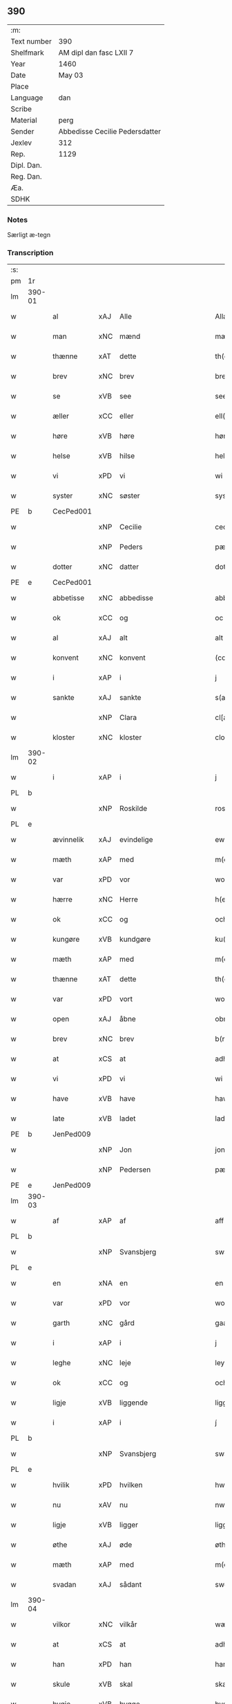 ** 390
| :m:         |                                |
| Text number | 390                            |
| Shelfmark   | AM dipl dan fasc LXII 7        |
| Year        | 1460                           |
| Date        | May 03                         |
| Place       |                                |
| Language    | dan                            |
| Scribe      |                                |
| Material    | perg                           |
| Sender      | Abbedisse Cecilie Pedersdatter |
| Jexlev      | 312                            |
| Rep.        | 1129                           |
| Dipl. Dan.  |                                |
| Reg. Dan.   |                                |
| Æa.         |                                |
| SDHK        |                                |

*** Notes
Særligt æ-tegn

*** Transcription
| :s: |        |             |     |             |              |               |               |            |   |   |   |     |   |   |    |                 |
| pm  | 1r     |             |     |             |              |               |               |            |   |   |   |     |   |   |    |                 |
| lm  | 390-01 |             |     |             |              |               |               |            |   |   |   |     |   |   |    |                 |
| w   |        | al          | xAJ | Alle        |              | Allæ          | Allæ          |            |   |   |   | dan |   |   |    |          390-01 |
| w   |        | man         | xNC | mænd        |              | mæn           | mæn           |            |   |   |   | dan |   |   |    |          390-01 |
| w   |        | thænne      | xAT | dette       |              | th(et)tæ      | thꝫtæ         |            |   |   |   | dan |   |   |    |          390-01 |
| w   |        | brev        | xNC | brev        |              | breef         | bꝛeef         |            |   |   |   | dan |   |   |    |          390-01 |
| w   |        | se          | xVB | see         |              | see           | ſee           |            |   |   |   | dan |   |   |    |          390-01 |
| w   |        | æller       | xCC | eller       |              | ell(er)       | ell̅           |            |   |   |   | dan |   |   |    |          390-01 |
| w   |        | høre        | xVB | høre        |              | høræ          | høꝛæ          |            |   |   |   | dan |   |   |    |          390-01 |
| w   |        | helse       | xVB | hilse       |              | helsæ         | helſæ         |            |   |   |   | dan |   |   |    |          390-01 |
| w   |        | vi          | xPD | vi          |              | wi            | wı            |            |   |   |   | dan |   |   |    |          390-01 |
| w   |        | syster      | xNC | søster      |              | syst(er)      | ſẏſt͛          |            |   |   |   | dan |   |   |    |          390-01 |
| PE  | b      | CecPed001   |     |             |              |               |               |            |   |   |   |     |   |   |    |                 |
| w   |        |             | xNP | Cecilie     |              | ceciliæ       | cecılıæ       |            |   |   |   | dan |   |   |    |          390-01 |
| w   |        |             | xNP | Peders      |              | pæd(e)rs      | pæd̅ꝛs         |            |   |   |   | dan |   |   |    |          390-01 |
| w   |        | dotter      | xNC | datter      |              | dott(er)      | dott͛          |            |   |   |   | dan |   |   |    |          390-01 |
| PE  | e      | CecPed001   |     |             |              |               |               |            |   |   |   |     |   |   |    |                 |
| w   |        | abbetisse   | xNC | abbedisse   |              | abb(atiss)a   | abb̅a          |            |   |   |   | dan |   |   |    |          390-01 |
| w   |        | ok          | xCC | og          |              | oc            | oc            |            |   |   |   | dan |   |   |    |          390-01 |
| w   |        | al          | xAJ | alt         |              | alt           | alt           |            |   |   |   | dan |   |   |    |          390-01 |
| w   |        | konvent     | xNC | konvent     |              | (con)uent     | ꝯuent         |            |   |   |   | dan |   |   |    |          390-01 |
| w   |        | i           | xAP | i           |              | j             | ȷ             |            |   |   |   | dan |   |   |    |          390-01 |
| w   |        | sankte      | xAJ | sankte      |              | s(an)c(t)e    | ſc̅e           |            |   |   |   | dan |   |   |    |          390-01 |
| w   |        |             | xNP | Clara       |              | cl[a(re)]     | cl[a]         |            |   |   |   | dan |   |   |    |          390-01 |
| w   |        | kloster     | xNC | kloster     |              | clost(er)     | cloſt͛         |            |   |   |   | dan |   |   |    |          390-01 |
| lm  | 390-02 |             |     |             |              |               |               |            |   |   |   |     |   |   |    |                 |
| w   |        | i           | xAP | i           |              | j             | ȷ             |            |   |   |   | dan |   |   |    |          390-02 |
| PL  | b      |             |     |             |              |               |               |            |   |   |   |     |   |   |    |                 |
| w   |        |             | xNP | Roskilde    |              | rosk(ilde)    | roſkꝸ         |            |   |   |   | dan |   |   |    |          390-02 |
| PL  | e      |             |     |             |              |               |               |            |   |   |   |     |   |   |    |                 |
| w   |        | ævinnelik   | xAJ | evindelige  |              | ewinnælekhæ   | ewınnælekhæ   |            |   |   |   | dan |   |   |    |          390-02 |
| w   |        | mæth        | xAP | med         |              | m(et)         | mꝫ            |            |   |   |   | dan |   |   |    |          390-02 |
| w   |        | var         | xPD | vor         |              | wor           | woꝛ           |            |   |   |   | dan |   |   |    |          390-02 |
| w   |        | hærre       | xNC | Herre       |              | h(er)ræ       | h̅ꝛæ           |            |   |   |   | dan |   |   |    |          390-02 |
| w   |        | ok          | xCC | og          |              | och           | och           |            |   |   |   | dan |   |   |    |          390-02 |
| w   |        | kungøre     | xVB | kundgøre    |              | ku(n)giøræ    | ku̅gıøꝛæ       |            |   |   |   | dan |   |   |    |          390-02 |
| w   |        | mæth        | xAP | med         |              | m(et)         | mꝫ            |            |   |   |   | dan |   |   |    |          390-02 |
| w   |        | thænne      | xAT | dette       |              | th(et)tæ      | thꝫtæ         |            |   |   |   | dan |   |   |    |          390-02 |
| w   |        | var         | xPD | vort        |              | wort          | woꝛt          |            |   |   |   | dan |   |   |    |          390-02 |
| w   |        | open        | xAJ | åbne        |              | obnæ          | obnæ          |            |   |   |   | dan |   |   |    |          390-02 |
| w   |        | brev        | xNC | brev        |              | b(re)ff       | b̅ff           |            |   |   |   | dan |   |   |    |          390-02 |
| w   |        | at          | xCS | at          |              | adh           | adh           |            |   |   |   | dan |   |   |    |          390-02 |
| w   |        | vi          | xPD | vi          |              | wi            | wı            |            |   |   |   | dan |   |   |    |          390-02 |
| w   |        | have        | xVB | have        |              | hawæ          | hawæ          |            |   |   |   | dan |   |   |    |          390-02 |
| w   |        | late        | xVB | ladet       |              | lad(et)       | ladꝫ          |            |   |   |   | dan |   |   |    |          390-02 |
| PE  | b      | JenPed009   |     |             |              |               |               |            |   |   |   |     |   |   |    |                 |
| w   |        |             | xNP | Jon         |              | jon           | ȷon           |            |   |   |   | dan |   |   |    |          390-02 |
| w   |        |             | xNP | Pedersen    |              | pæd(e)rss(øn) | pæd̅ꝛs        |            |   |   |   | dan |   |   |    |          390-02 |
| PE  | e      | JenPed009   |     |             |              |               |               |            |   |   |   |     |   |   |    |                 |
| lm  | 390-03 |             |     |             |              |               |               |            |   |   |   |     |   |   |    |                 |
| w   |        | af          | xAP | af          |              | aff           | aff           |            |   |   |   | dan |   |   |    |          390-03 |
| PL  | b      |             |     |             |              |               |               |            |   |   |   |     |   |   |    |                 |
| w   |        |             | xNP | Svansbjerg  |              | swansbiery    | ſwanſbıeꝛẏ    |            |   |   |   | dan |   |   |    |          390-03 |
| PL  | e      |             |     |             |              |               |               |            |   |   |   |     |   |   |    |                 |
| w   |        | en          | xNA | en          |              | en            | en            |            |   |   |   | dan |   |   |    |          390-03 |
| w   |        | var         | xPD | vor         |              | wor           | woꝛ           |            |   |   |   | dan |   |   |    |          390-03 |
| w   |        | garth       | xNC | gård        |              | gaarth        | gaaꝛth        |            |   |   |   | dan |   |   |    |          390-03 |
| w   |        | i           | xAP | i           |              | j             | ȷ             |            |   |   |   | dan |   |   |    |          390-03 |
| w   |        | leghe       | xNC | leje        |              | leyæ          | leẏæ          |            |   |   |   | dan |   |   |    |          390-03 |
| w   |        | ok          | xCC | og          |              | och           | och           |            |   |   |   | dan |   |   |    |          390-03 |
| w   |        | ligje       | xVB | liggende    |              | liggendæ      | lıggendæ      |            |   |   |   | dan |   |   |    |          390-03 |
| w   |        | i           | xAP | i           |              | j́             | ȷ́             |            |   |   |   | dan |   |   |    |          390-03 |
| PL  | b      |             |     |             |              |               |               |            |   |   |   |     |   |   |    |                 |
| w   |        |             | xNP | Svansbjerg  |              | swa(n)sbiery  | ſwa̅ſbıeꝛẏ     |            |   |   |   | dan |   |   |    |          390-03 |
| PL  | e      |             |     |             |              |               |               |            |   |   |   |     |   |   |    |                 |
| w   |        | hvilik      | xPD | hvilken     |              | hwilken       | hwılken       |            |   |   |   | dan |   |   |    |          390-03 |
| w   |        | nu          | xAV | nu          |              | nw            | nw            |            |   |   |   | dan |   |   |    |          390-03 |
| w   |        | ligje       | xVB | ligger      |              | ligg(er)      | lígg͛          |            |   |   |   | dan |   |   |    |          390-03 |
| w   |        | øthe        | xAJ | øde         |              | øthæ          | øthæ          |            |   |   |   | dan |   |   |    |          390-03 |
| w   |        | mæth        | xAP | med         |              | m(et)         | mꝫ            |            |   |   |   | dan |   |   |    |          390-03 |
| w   |        | svadan      | xAJ | sådant      |              | swodant       | ſwodant       |            |   |   |   | dan |   |   |    |          390-03 |
| lm  | 390-04 |             |     |             |              |               |               |            |   |   |   |     |   |   |    |                 |
| w   |        | vilkor      | xNC | vilkår      |              | wælkaar       | wælkaaꝛ       |            |   |   |   | dan |   |   |    |          390-04 |
| w   |        | at          | xCS | at          |              | adh           | adh           |            |   |   |   | dan |   |   |    |          390-04 |
| w   |        | han         | xPD | han         |              | han           | han           |            |   |   |   | dan |   |   |    |          390-04 |
| w   |        | skule       | xVB | skal        |              | skal          | ſkal          |            |   |   |   | dan |   |   |    |          390-04 |
| w   |        | bygje       | xVB | bygge       |              | byggæ         | bẏggæ         |            |   |   |   | dan |   |   |    |          390-04 |
| w   |        | ok          | xCC | og          |              | och           | och           |            |   |   |   | dan |   |   |    |          390-04 |
| w   |        | besitje     | xVB | besidde     |              | besædæ        | beſædæ        |            |   |   |   | dan |   |   |    |          390-04 |
| w   |        | han         | xPD | ham         |              | hanu(m)       | hanu̅          |            |   |   |   | dan |   |   |    |          390-04 |
| ad  | b      |             |     |             |              |               |               | margin-top |   |   |   |     |   |   |    |                 |
| w   |        | mæth        | xAP | med         |              | m(et)         | mꝫ            |            |   |   |   | dan |   |   |    |          390-04 |
| w   |        | hva         | xPD | hvem        |              | hwe(m)        | hwe̅           |            |   |   |   | dan |   |   |    |          390-04 |
| w   |        | han         | xPD | han         |              | ha(n)         | ha̅            |            |   |   |   | dan |   |   |    |          390-04 |
| w   |        | vilje       | xVB | vil         |              | wel           | wel           |            |   |   |   | dan |   |   |    |          390-04 |
| w   |        | i           | xAP | i           |              | j             | ȷ             |            |   |   |   | dan |   |   |    |          390-04 |
| w   |        | sin         | xPD | sine        |              | sinæ          | ſınæ          |            |   |   |   | dan |   |   |    |          390-04 |
| w   |        | dagh        | xNC | dage        |              | dawæ          | dawæ          |            |   |   |   | dan |   |   |    |          390-04 |
| ad  | e      |             |     |             |              |               |               |            |   |   |   |     |   |   |    |                 |
| w   |        | ok          | xCC | og          |              | och           | och           |            |   |   |   | dan |   |   |    |          390-04 |
| w   |        | halde       | xVB | holde       |              | holdæ         | holdæ         |            |   |   |   | dan |   |   |    |          390-04 |
| w   |        | han         | xPD | ham         |              | hanu(m)       | hanu̅          |            |   |   |   | dan |   |   |    |          390-04 |
| w   |        | i           | xAP | i           |              | j             | ȷ             |            |   |   |   | dan |   |   |    |          390-04 |
| w   |        | goth        | xAJ | gode        |              | gothe         | gothe         |            |   |   |   | dan |   |   |    |          390-04 |
| w   |        | mate        | xNC | måde        |              | mode          | mode          |            |   |   |   | dan |   |   |    |          390-04 |
| w   |        | ok          | xCC | og          |              | och           | och           |            |   |   |   | dan |   |   |    |          390-04 |
| w   |        | aker        | xNC | ager        |              | aakh(e)r      | aakh̅ꝛ         |            |   |   |   | dan |   |   |    |          390-04 |
| w   |        | ok          | xCC | og          |              | o¡t!h         | o¡t!h         |            |   |   |   | dan |   |   |    |          390-04 |
| w   |        | æng         | xNC | eng         |              | ængh          | ængh          |            |   |   |   | dan |   |   |    |          390-04 |
| w   |        | ok          | xCC | og          |              | och           | och           |            |   |   |   | dan |   |   |    |          390-04 |
| lm  | 390-05 |             |     |             |              |               |               |            |   |   |   |     |   |   |    |                 |
| w   |        | skogh       | xNC | skov        |              | skowg         | ſkowg         |            |   |   |   | dan |   |   |    |          390-05 |
| w   |        | ok          | xCC | og          |              | och           | och           |            |   |   |   | dan |   |   |    |          390-05 |
| w   |        | vat         | xAJ | vådt        |              | wat           | wat           |            |   |   |   | dan |   |   |    |          390-05 |
| w   |        | ok          | xCC | og          |              | och           | och           |            |   |   |   | dan |   |   |    |          390-05 |
| w   |        | thyr        | xAJ | tørt        |              | thwrt         | thwꝛt         |            |   |   |   | dan |   |   |    |          390-05 |
| w   |        | ok          | xCC | og          |              | och           | och           |            |   |   |   | dan |   |   |    |          390-05 |
| w   |        | al          | xAJ | alle        |              | allæ          | allæ          |            |   |   |   | dan |   |   |    |          390-05 |
| w   |        | thing       | xNC | ting        |              | thing         | thíng         |            |   |   |   | dan |   |   |    |          390-05 |
| w   |        | thær        | xPD | der         |              | th(e)r        | th̅ꝛ           |            |   |   |   | dan |   |   |    |          390-05 |
| w   |        | til         | xAP | til         |              | til           | tıl           |            |   |   |   | dan |   |   |    |          390-05 |
| w   |        | ligje       | xVB | ligge       |              | liggæ         | líggæ         |            |   |   |   | dan |   |   |    |          390-05 |
| w   |        | thæn        | xPD | dem         |              | thøm          | thøm          |            |   |   |   | dan |   |   |    |          390-05 |
| w   |        | skule       | xVB | skal        |              | skal          | ſkal          |            |   |   |   | dan |   |   |    |          390-05 |
| w   |        | han         | xPD | han         |              | han           | han           |            |   |   |   | dan |   |   |    |          390-05 |
| w   |        | nyte        | xVB | nyde        |              | nydæ          | nẏdæ          |            |   |   |   | dan |   |   |    |          390-05 |
| w   |        | ok          | xCC | og          |              | och           | och           |            |   |   |   | dan |   |   |    |          390-05 |
| w   |        | thæn        | xAT | det         |              | th(et)        | thꝫ           |            |   |   |   | dan |   |   |    |          390-05 |
| w   |        | fyrst       | xAJ | første      |              | førstæ        | føꝛſtæ        |            |   |   |   | dan |   |   |    |          390-05 |
| w   |        | ar          | xNC | år          |              | aar           | aaꝛ           |            |   |   |   | dan |   |   |    |          390-05 |
| w   |        | skule       | xVB | skal        |              | skal          | ſkal          |            |   |   |   | dan |   |   |    |          390-05 |
| w   |        | han         | xPD | han         |              | ha(n)         | ha̅            |            |   |   |   | dan |   |   |    |          390-05 |
| lm  | 390-06 |             |     |             |              |               |               |            |   |   |   |     |   |   |    |                 |
| w   |        | sitje       | xVB | sidde       |              | siddæ         | ſıddæ         |            |   |   |   | dan |   |   |    |          390-06 |
| w   |        | fri         | xAJ | fri         |              | frij          | fꝛíȷ́          |            |   |   |   | dan |   |   |    |          390-06 |
| w   |        | ok          | xCC | og          |              | och           | och           |            |   |   |   | dan |   |   |    |          390-06 |
| w   |        | sithen      | xAV | siden       |              | sidhen        | ſıdhen        |            |   |   |   | dan |   |   |    |          390-06 |
| w   |        | skule       | xVB | skal        |              | skal          | ſkal          |            |   |   |   | dan |   |   |    |          390-06 |
| w   |        | han         | xPD | han         |              | han           | han           |            |   |   |   | dan |   |   |    |          390-06 |
| w   |        | give        | xVB | give        |              | giwe          | gıwe          |            |   |   |   | dan |   |   |    |          390-06 |
| w   |        | vi          | xPD | os          |              | wos           | wos           |            |   |   |   | dan |   |   |    |          390-06 |
| w   |        | hvær        | xPD | hvert       |              | hwert         | hweꝛt         |            |   |   |   | dan |   |   |    |          390-06 |
| w   |        | ar          | xNC | år          |              | aar           | aaꝛ           |            |   |   |   | dan |   |   |    |          390-06 |
| w   |        | timelik     | xAJ | timelig     |              | timælekhæ     | tımælekhæ     |            |   |   |   | dan |   |   |    |          390-06 |
| w   |        | innen       | xAP | inden       |              | innen         | ínne         |            |   |   |   | dan |   |   |    |          390-06 |
| w   |        | jul         | xNC | jul         |              | jwll          | ȷwll          |            |   |   |   | dan |   |   |    |          390-06 |
| w   |        | tve         | xNA | to          |              | too           | too           |            |   |   |   | dan |   |   |    |          390-06 |
| w   |        | skilling    | xNC | skilling    |              | skiling       | ſkılıng       |            |   |   |   | dan |   |   | =  |          390-06 |
| w   |        | grot        | xNC | grot        |              | g(rot)        | gꝸ            |            |   |   |   | dan |   |   | == |          390-06 |
| w   |        | ok          | xCC | og          |              | och           | och           |            |   |   |   | dan |   |   |    |          390-06 |
| w   |        | nar         | xAV | når         |              | nar           | naꝛ           |            |   |   |   | dan |   |   |    |          390-06 |
| w   |        | han         | xPD | han         |              | ha(n)         | ha̅            |            |   |   |   | dan |   |   |    |          390-06 |
| w   |        | af          | xAP | af          |              | af            | af            |            |   |   |   | dan |   |   |    |          390-06 |
| lm  | 390-07 |             |     |             |              |               |               |            |   |   |   |     |   |   |    |                 |
| w   |        | ga          | xVB | går         |              | gaar          | gaaꝛ          |            |   |   |   | dan |   |   |    |          390-07 |
| w   |        | tha         | xAV | da          |              | tha           | tha           |            |   |   |   | dan |   |   |    |          390-07 |
| w   |        | skule       | xVB | skal        |              | skal          | ſkal          |            |   |   |   | dan |   |   |    |          390-07 |
| w   |        | han         | xPD | hans        |              | hands         | hands         |            |   |   |   | dan |   |   |    |          390-07 |
| w   |        | næst        | xAJ | næste       |              | næstæ         | næſtæ         |            |   |   |   | dan |   |   |    |          390-07 |
| w   |        | arving      | xNC | arvinger    |              | arwinggæ      | aꝛwínggæ      |            |   |   |   | dan |   |   |    |          390-07 |
| w   |        | have        | xVB | have        |              | hawæ          | hawæ          |            |   |   |   | dan |   |   |    |          390-07 |
| w   |        | thæn        | xPD | det         |              | th(et)        | thꝫ           |            |   |   |   | dan |   |   |    |          390-07 |
| w   |        | en          | xNA | et          |              | et            | et            |            |   |   |   | dan |   |   |    |          390-07 |
| w   |        | ar          | xNC | år          |              | aar           | aaꝛ           |            |   |   |   | dan |   |   |    |          390-07 |
| w   |        | æfter       | xAP | efter       |              | æft(er)       | æft͛           |            |   |   |   | dan |   |   |    |          390-07 |
| w   |        | han         | xPD | hans        |              | hans          | hans          |            |   |   |   | dan |   |   |    |          390-07 |
| w   |        | døth        | xNC | død         |              | døth          | døth          |            |   |   |   | dan |   |   |    |          390-07 |
| sd  | b      |             |     |             |              |               |               |            |   |   |   |     |   |   |    |                 |
| w   |        | have        | xVB | have        |              | hawæ          | hawæ          |            |   |   |   | dan |   |   |    |          390-07 |
| w   |        | thæn        | xPD | det         |              | th(et)        | thꝫ           |            |   |   |   | dan |   |   |    |          390-07 |
| sd  | e      |             |     |             |              |               |               |            |   |   |   |     |   |   |    |                 |
| w   |        | ok          | xCC | og          |              | och           | och           |            |   |   |   | dan |   |   |    |          390-07 |
| w   |        | for         | xAP | for         |              | for           | foꝛ           |            |   |   |   | dan |   |   |    |          390-07 |
| w   |        | tve         | xNA | to          |              | too           | too           |            |   |   |   | dan |   |   |    |          390-07 |
| w   |        | skilling    | xNC | skilling    |              | skiling       | ſkıling       |            |   |   |   | dan |   |   | =  |          390-07 |
| w   |        | grot        | xNC | grot        |              | g(rot)        | gꝸ            |            |   |   |   | dan |   |   | == |          390-07 |
| lm  | 390-08 |             |     |             |              |               |               |            |   |   |   |     |   |   |    |                 |
| w   |        | æn          | xCC | en          |              | en            | en            |            |   |   |   | dan |   |   |    |          390-08 |
| w   |        | sithen      | xAV | siden       |              | sidhen        | ſıdhen        |            |   |   |   | dan |   |   |    |          390-08 |
| w   |        | framdeles   | xAV | fremdeles   |              | fræmdel(is)   | fræmdel̅       |            |   |   |   | dan |   |   |    |          390-08 |
| w   |        | skule       | xVB | skal        |              | skal          | ſkal          |            |   |   |   | dan |   |   |    |          390-08 |
| w   |        | thær        | xPD | der         |              | th(e)r        | th̅ꝛ           |            |   |   |   | dan |   |   |    |          390-08 |
| w   |        | give        | xVB | gives       |              | giwes         | gıwes         |            |   |   |   | dan |   |   |    |          390-08 |
| w   |        | af          | xAP | af          |              | af            | af            |            |   |   |   | dan |   |   |    |          390-08 |
| w   |        | hvær        | xPD | hvert       |              | hwert         | hweꝛt         |            |   |   |   | dan |   |   |    |          390-08 |
| w   |        | ar          | xNC | år          |              | aar           | aaꝛ           |            |   |   |   | dan |   |   |    |          390-08 |
| w   |        | thri        | xNA | tre         |              | tree          | tree          |            |   |   |   | dan |   |   |    |          390-08 |
| w   |        | skilling    | xNC | skilling    |              | s(ki)l(ing)   | ſol̅           |            |   |   |   | dan |   |   | =  |          390-08 |
| w   |        | grot        | xNC | grot        |              | g(rot)        | gꝭ            |            |   |   |   | dan |   |   | == |          390-08 |
| w   |        | sum         | xPD | som         |              | som           | ſom           |            |   |   |   | dan |   |   |    |          390-08 |
| w   |        | thær        | xPD | der         |              | th(e)r        | th̅ꝛ           |            |   |   |   | dan |   |   |    |          390-08 |
| w   |        | give        | xVB | gaves       |              | gawis         | gawıs         |            |   |   |   | dan |   |   |    |          390-08 |
| w   |        | fyrre       | xAV | førre       |              | førræ         | føꝛræ         |            |   |   |   | dan |   |   |    |          390-08 |
| w   |        | af          | xAP | af          |              | aff           | aff           |            |   |   |   | dan |   |   |    |          390-08 |
| w   |        | ok          | xCC | og          |              | och           | och           |            |   |   |   | dan |   |   |    |          390-08 |
| w   |        | han         | xPD | han         |              | han           | han           |            |   |   |   | dan |   |   |    |          390-08 |
| w   |        | skule       | xVB | skal        |              | skall         | ſkall         |            |   |   |   | dan |   |   |    |          390-08 |
| lm  | 390-09 |             |     |             |              |               |               |            |   |   |   |     |   |   |    |                 |
| w   |        | sitje       | xVB | sidde       |              | siddæ         | ſıddæ         |            |   |   |   | dan |   |   |    |          390-09 |
| w   |        | fri         | xAJ | fri         |              | frij          | fꝛıȷ          |            |   |   |   | dan |   |   |    |          390-09 |
| w   |        | uten        | xAP | uden        |              | vden          | vde          |            |   |   |   | dan |   |   |    |          390-09 |
| w   |        | gæsting     | xNC | gæstning    |              | gefuing       | gefuíng       |            |   |   |   | dan |   |   |    |          390-09 |
| w   |        | ok          | xCC | og          |              | och           | och           |            |   |   |   | dan |   |   |    |          390-09 |
| w   |        | han         | xPD | han         |              | han           | han           |            |   |   |   | dan |   |   |    |          390-09 |
| w   |        | skule       | xVB | skal        |              | skal          | ſkal          |            |   |   |   | dan |   |   |    |          390-09 |
| w   |        | ænge        | xPD | ingen       | e(n)gin⸠skw⸡ | e(n)gin⸠skw⸡  | ēgín⸠ſkw⸡     |            |   |   |   | dan |   |   |    |          390-09 |
| w   |        | svar        | xVB | svare       |              | swaræ         | ſwaꝛæ         |            |   |   |   | dan |   |   |    |          390-09 |
| w   |        | uten        | xAP | uden        |              | vden          | vden          |            |   |   |   | dan |   |   |    |          390-09 |
| w   |        | abbetisse   | xNC | abbedisse   |              | abb(atiss)am  | abb̅am         |            |   |   |   | lat |   |   |    |          390-09 |
| w   |        | ok          | xCC | og          |              | och           | och           |            |   |   |   | dan |   |   |    |          390-09 |
| w   |        | syster      | xNC | søstrene    |              | syst(er)næ    | ſẏſt͛næ        |            |   |   |   | dan |   |   |    |          390-09 |
| w   |        | i           | xAP | i           |              | j             | ȷ             |            |   |   |   | dan |   |   |    |          390-09 |
| w   |        | sankte      | xAJ | sankt       |              | s(an)c(t)æ    | ſc̅æ           |            |   |   |   | dan |   |   |    |          390-09 |
| w   |        |             | xNP | Clara       |              | claræ         | claꝛæ         |            |   |   |   | dan |   |   |    |          390-09 |
| w   |        | kloster     | xNC | kloster     |              | clost(er)     | cloſt̅͛         |            |   |   |   | dan |   |   |    |          390-09 |
| lm  | 390-10 |             |     |             |              |               |               |            |   |   |   |     |   |   |    |                 |
| w   |        | ytermere    | xAV | ydermere    |              | yderme(r)e    | ẏdeꝛme͛e       |            |   |   |   | dan |   |   |    |          390-10 |
| w   |        | til         | xAP | til         |              | til           | tıl           |            |   |   |   | dan |   |   |    |          390-10 |
| w   |        | forvaring   | xNC | forvaring   |              | forwaringh    | foꝛwarıngh    |            |   |   |   | dan |   |   |    |          390-10 |
| w   |        | ok          | xCC | og          |              | och           | och           |            |   |   |   | dan |   |   |    |          390-10 |
| w   |        | vitnesbyrth | xNC | vidnesbyrd  |              | widnæbyrth    | wıdnæbyꝛth    |            |   |   |   | dan |   |   |    |          390-10 |
| w   |        | tha         | xAV | da          |              | thæ           | thæ           |            |   |   |   | dan |   |   |    |          390-10 |
| w   |        | hængje      | xVB | hænge       |              | hengæ         | hengæ         |            |   |   |   | dan |   |   |    |          390-10 |
| w   |        | vi          | xPD | vi          |              | wi            | wı            |            |   |   |   | dan |   |   |    |          390-10 |
| w   |        | var         | xPD | vort        |              | wort          | woꝛt          |            |   |   |   | dan |   |   |    |          390-10 |
| w   |        | insighle    | xNC | indsegl     |              | inseylæ       | ínſeẏlæ       |            |   |   |   | dan |   |   |    |          390-10 |
| w   |        | hær         | xAV | her         |              | h(er)         | h͛             |            |   |   |   | dan |   |   |    |          390-10 |
| w   |        | for         | xAP | for         |              | foræ          | foꝛæ          |            |   |   |   | dan |   |   |    |          390-10 |
| w   |        | ok          | xCC | og          |              | oc            | oc            |            |   |   |   | dan |   |   |    |          390-10 |
| w   |        | mæth        | xAP | med         |              | m(et)         | mꝫ            |            |   |   |   | dan |   |   |    |          390-10 |
| w   |        | var         | xPD | vor         |              | wor           | woꝛ           |            |   |   |   | dan |   |   |    |          390-10 |
| w   |        | kær         | xAJ | kære        |              | kier(e)       | kıer̅          |            |   |   |   | dan |   |   |    |          390-10 |
| w   |        | forstandere | xNC | forstanders | forstandæres | forstan¦dæres | foꝛſtan¦dæꝛes |            |   |   |   | dan |   |   |    | 390-10---390-11 |
| w   |        | insighle    | xNC | indsegl     |              | inseylæ       | ınſeẏlæ       |            |   |   |   | dan |   |   |    |          390-11 |
| PE  | b      | JepJen002   |     |             |              |               |               |            |   |   |   |     |   |   |    |                 |
| w   |        |             | xNP | Jeppe       |              | iep           | ıep           |            |   |   |   | dan |   |   |    |          390-11 |
| w   |        |             | xNP | Jensen      |              | jenss(øn)     | ȷenſ         |            |   |   |   | dan |   |   |    |          390-11 |
| PE  | e      | JepJen002   |     |             |              |               |               |            |   |   |   |     |   |   |    |                 |
| w   |        | thænne      | xAT | dette       |              | th(et)tæ      | thꝫtæ         |            |   |   |   | dan |   |   |    |          390-11 |
| w   |        | brev        | xNC | brev        |              | breef         | bꝛeef         |            |   |   |   | dan |   |   |    |          390-11 |
| w   |        | være        | xVB | var         |              | wor           | woꝛ           |            |   |   |   | dan |   |   |    |          390-11 |
| w   |        | skrive      | xVB | skrevet     |              | sc(ri)w(et)   | ſcwꝫ         |            |   |   |   | dan |   |   |    |          390-11 |
| w   |        | æfter       | xAP | efter       |              | æft(er)       | æft͛           |            |   |   |   | dan |   |   |    |          390-11 |
| w   |        | var         | xPD | vors        |              | wors          | woꝛs          |            |   |   |   | dan |   |   |    |          390-11 |
| w   |        | hærre       | xNC | Herres      |              | h(er)ræs      | hꝛ̅æs          |            |   |   |   | dan |   |   |    |          390-11 |
| w   |        | ar          | xNC | år          |              | aar           | aaꝛ           |            |   |   |   | dan |   |   |    |          390-11 |
| n   |        |             | lat |             |              | mº            | º            |            |   |   |   | lat |   |   |    |          390-11 |
| n   |        |             | lat |             |              | cdº           | cdº           |            |   |   |   | lat |   |   |    |          390-11 |
| w   |        |             | lat |             |              | sexagesimo    | ſexageſımo    |            |   |   |   | lat |   |   |    |          390-11 |
| w   |        |             | lat |             |              | die           | dıe           |            |   |   |   | lat |   |   |    |          390-11 |
| w   |        |             | lat |             |              | invencionis   | ínvencıonıs   |            |   |   |   | lat |   |   |    |          390-11 |
| lm  | 390-12 |             |     |             |              |               |               |            |   |   |   |     |   |   |    |                 |
| w   |        |             | lat |             |              | s(an)c(t)e    | ſc̅e           |            |   |   |   | lat |   |   |    |          390-12 |
| w   |        |             | lat |             |              | c(ru)cis      | cᷣcı          |            |   |   |   | lat |   |   |    |          390-12 |
| :e: |        |             |     |             |              |               |               |            |   |   |   |     |   |   |    |                 |
